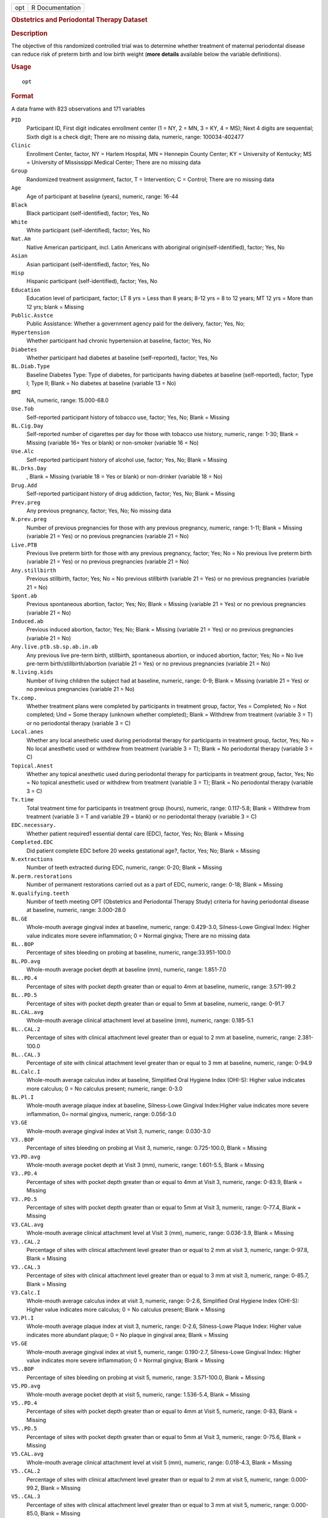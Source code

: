 .. container::

   .. container::

      === ===============
      opt R Documentation
      === ===============

      .. rubric:: Obstetrics and Periodontal Therapy Dataset
         :name: obstetrics-and-periodontal-therapy-dataset

      .. rubric:: Description
         :name: description

      | The objective of this randomized controlled trial was to
        determine whether treatment of maternal periodontal disease can
        reduce risk of preterm birth and low birth weight (**more
        details** available below the variable definitions).

      .. rubric:: Usage
         :name: usage

      ::

         opt

      .. rubric:: Format
         :name: format

      A data frame with 823 observations and 171 variables

      ``PID``
         Participant ID, First digit indicates enrollment center (1 =
         NY, 2 = MN, 3 = KY, 4 = MS); Next 4 digits are sequential;
         Sixth digit is a check digit; There are no missing data,
         numeric, range: 100034-402477

      ``Clinic``
         Enrollment Center, factor, NY = Harlem Hospital, MN = Hennepin
         County Center; KY = University of Kentucky; MS = University of
         Mississippi Medical Center; There are no missing data

      ``Group``
         Randomized treatment assignment, factor, T = Intervention; C =
         Control; There are no missing data

      ``Age``
         Age of participant at baseline (years), numeric, range: 16-44

      ``Black``
         Black participant (self-identified), factor; Yes, No

      ``White``
         White participant (self-identified), factor; Yes, No

      ``Nat.Am``
         Native American participant, incl. Latin Americans with
         aboriginal origin(self-identified), factor; Yes, No

      ``Asian``
         Asian participant (self-identified), factor; Yes, No

      ``Hisp``
         Hispanic participant (self-identified), factor; Yes, No

      ``Education``
         Education level of participant, factor; LT 8 yrs = Less than 8
         years; 8-12 yrs = 8 to 12 years; MT 12 yrs = More than 12 yrs;
         blank = Missing

      ``Public.Asstce``
         Public Assistance: Whether a government agency paid for the
         delivery, factor; Yes, No;

      ``Hypertension``
         Whether participant had chronic hypertension at baseline,
         factor; Yes, No

      ``Diabetes``
         Whether participant had diabetes at baseline (self-reported),
         factor; Yes, No

      ``BL.Diab.Type``
         Baseline Diabetes Type: Type of diabetes, for participants
         having diabetes at baseline (self-reported), factor; Type I;
         Type II; Blank = No diabetes at baseline (variable 13 = No)

      ``BMI``
         NA, numeric, range: 15.000-68.0

      ``Use.Tob``
         Self-reported participant history of tobacco use, factor; Yes,
         No; Blank = Missing

      ``BL.Cig.Day``
         Self-reported number of cigarettes per day for those with
         tobacco use history, numeric, range: 1-30; Blank = Missing
         (variable 16= Yes or blank) or non-smoker (variable 16 = No)

      ``Use.Alc``
         Self-reported participant history of alcohol use, factor; Yes,
         No; Blank = Missing

      ``BL.Drks.Day``
         , Blank = Missing (variable 18 = Yes or blank) or non-drinker
         (variable 18 = No)

      ``Drug.Add``
         Self-reported participant history of drug addiction, factor;
         Yes, No; Blank = Missing

      ``Prev.preg``
         Any previous pregnancy, factor; Yes, No; No missing data

      ``N.prev.preg``
         Number of previous pregnancies for those with any previous
         pregnancy, numeric, range: 1-11; Blank = Missing (variable 21 =
         Yes) or no previous pregnancies (variable 21 = No)

      ``Live.PTB``
         Previous live preterm birth for those with any previous
         pregnancy, factor; Yes; No = No previous live preterm birth
         (variable 21 = Yes) or no previous pregnancies (variable 21 =
         No)

      ``Any.stillbirth``
         Previous stillbirth, factor; Yes; No = No previous stillbirth
         (variable 21 = Yes) or no previous pregnancies (variable 21 =
         No)

      ``Spont.ab``
         Previous spontaneous abortion, factor; Yes; No; Blank = Missing
         (variable 21 = Yes) or no previous pregnancies (variable 21 =
         No)

      ``Induced.ab``
         Previous induced abortion, factor; Yes; No; Blank = Missing
         (variable 21 = Yes) or no previous pregnancies (variable 21 =
         No)

      ``Any.live.ptb.sb.sp.ab.in.ab``
         Any previous live pre-term birth, stillbirth, spontaneous
         abortion, or induced abortion, factor; Yes; No = No live
         pre-term birth/stillbirth/abortion (variable 21 = Yes) or no
         previous pregnancies (variable 21 = No)

      ``N.living.kids``
         Number of living children the subject had at baseline, numeric,
         range: 0-9; Blank = Missing (variable 21 = Yes) or no previous
         pregnancies (variable 21 = No)

      ``Tx.comp.``
         Whether treatment plans were completed by participants in
         treatment group, factor, Yes = Completed; No = Not completed;
         Und = Some therapy (unknown whether completed); Blank =
         Withdrew from treatment (variable 3 = T) or no periodontal
         therapy (variable 3 = C)

      ``Local.anes``
         Whether any local anesthetic used during periodontal therapy
         for participants in treatment group, factor, Yes; No = No local
         anesthetic used or withdrew from treatment (variable 3 = T);
         Blank = No periodontal therapy (variable 3 = C)

      ``Topical.Anest``
         Whether any topical anesthetic used during periodontal therapy
         for participants in treatment group, factor, Yes; No = No
         topical anesthetic used or withdrew from treatment (variable 3
         = T); Blank = No periodontal therapy (variable 3 = C)

      ``Tx.time``
         Total treatment time for participants in treatment group
         (hours), numeric, range: 0.117-5.8; Blank = Withdrew from
         treatment (variable 3 = T and variable 29 = blank) or no
         periodontal therapy (variable 3 = C)

      ``EDC.necessary.``
         Whether patient required1 essential dental care (EDC), factor,
         Yes; No; Blank = Missing

      ``Completed.EDC``
         Did patient complete EDC before 20 weeks gestational age?,
         factor, Yes; No; Blank = Missing

      ``N.extractions``
         Number of teeth extracted during EDC, numeric, range: 0-20;
         Blank = Missing

      ``N.perm.restorations``
         Number of permanent restorations carried out as a part of EDC,
         numeric, range: 0-18; Blank = Missing

      ``N.qualifying.teeth``
         Number of teeth meeting OPT (Obstetrics and Periodontal Therapy
         Study) criteria for having periodontal disease at baseline,
         numeric, range: 3.000-28.0

      ``BL.GE``
         Whole-mouth average gingival index at baseline, numeric, range:
         0.429-3.0, Silness-Lowe Gingival Index: Higher value indicates
         more severe inflammation; 0 = Normal gingiva; There are no
         missing data

      ``BL..BOP``
         Percentage of sites bleeding on probing at baseline, numeric,
         range:33.951-100.0

      ``BL.PD.avg``
         Whole-mouth average pocket depth at baseline (mm), numeric,
         range: 1.851-7.0

      ``BL..PD.4``
         Percentage of sites with pocket depth greater than or equal to
         4mm at baseline, numeric, range: 3.571-99.2

      ``BL..PD.5``
         Percentage of sites with pocket depth greater than or equal to
         5mm at baseline, numeric, range: 0-91.7

      ``BL.CAL.avg``
         Whole-mouth average clinical attachment level at baseline (mm),
         numeric, range: 0.185-5.1

      ``BL..CAL.2``
         Percentage of sites with clinical attachment level greater than
         or equal to 2 mm at baseline, numeric, range: 2.381-100.0

      ``BL..CAL.3``
         Percentage of site with clinical attachment level greater than
         or equal to 3 mm at baseline, numeric, range: 0-94.9

      ``BL.Calc.I``
         Whole-mouth average calculus index at baseline, Simplified Oral
         Hygiene Index (OHI-S): Higher value indicates more calculus; 0
         = No calculus present; numeric, range: 0-3.0

      ``BL.Pl.I``
         Whole-mouth average plaque index at baseline, Silness-Lowe
         Gingival Index:Higher value indicates more severe inflammation,
         0= normal gingiva, numeric, range: 0.056-3.0

      ``V3.GE``
         Whole-mouth average gingival index at Visit 3, numeric, range:
         0.030-3.0

      ``V3..BOP``
         Percentage of sites bleeding on probing at Visit 3, numeric,
         range: 0.725-100.0, Blank = Missing

      ``V3.PD.avg``
         Whole-mouth average pocket depth at Visit 3 (mm), numeric,
         range: 1.601-5.5, Blank = Missing

      ``V3..PD.4``
         Percentage of sites with pocket depth greater than or equal to
         4mm at Visit 3, numeric, range: 0-83.9, Blank = Missing

      ``V3..PD.5``
         Percentage of sites with pocket depth greater than or equal to
         5mm at Visit 3, numeric, range: 0-77.4, Blank = Missing

      ``V3.CAL.avg``
         Whole-mouth average clinical attachment level at Visit 3 (mm),
         numeric, range: 0.036-3.9, Blank = Missing

      ``V3..CAL.2``
         Percentage of sites with clinical attachment level greater than
         or equal to 2 mm at visit 3, numeric, range: 0-97.8, Blank =
         Missing

      ``V3..CAL.3``
         Percentage of sites with clinical attachment level greater than
         or equal to 3 mm at visit 3, numeric, range: 0-85.7, Blank =
         Missing

      ``V3.Calc.I``
         Whole-mouth average calculus index at visit 3, numeric, range:
         0-2.6, Simplified Oral Hygiene Index (OHI-S): Higher value
         indicates more calculus; 0 = No calculus present; Blank =
         Missing

      ``V3.Pl.I``
         Whole-mouth average plaque index at visit 3, numeric, range:
         0-2.6, Silness-Lowe Plaque Index: Higher value indicates more
         abundant plaque; 0 = No plaque in gingival area; Blank =
         Missing

      ``V5.GE``
         Whole-mouth average gingival index at visit 5, numeric, range:
         0.190-2.7, Silness-Lowe Gingival Index: Higher value indicates
         more severe inflammation; 0 = Normal gingiva; Blank = Missing

      ``V5..BOP``
         Percentage of sites bleeding on probing at visit 5, numeric,
         range: 3.571-100.0, Blank = Missing

      ``V5.PD.avg``
         Whole-mouth average pocket depth at visit 5, numeric, range:
         1.536-5.4, Blank = Missing

      ``V5..PD.4``
         Percentage of sites with pocket depth greater than or equal to
         4mm at Visit 5, numeric, range: 0-83, Blank = Missing

      ``V5..PD.5``
         Percentage of sites with pocket depth greater than or equal to
         5mm at Visit 3, numeric, range: 0-75.6, Blank = Missing

      ``V5.CAL.avg``
         Whole-mouth average clinical attachment level at visit 5 (mm),
         numeric, range: 0.018-4.3, Blank = Missing

      ``V5..CAL.2``
         Percentage of sites with clinical attachment level greater than
         or equal to 2 mm at visit 5, numeric, range: 0.000-99.2, Blank
         = Missing

      ``V5..CAL.3``
         Percentage of sites with clinical attachment level greater than
         or equal to 3 mm at visit 5, numeric, range: 0.000-85.0, Blank
         = Missing

      ``V5.Calc.I``
         Whole-mouth average calculus index at visit 5, numeric, range:
         0.0-2.6, Simplified Oral Hygiene Index (OHI-S): Higher value
         indicates more calculus; 0 = No calculus present; Blank =
         Missing

      ``V5.Pl.I``
         Whole-mouth average plaque index at visit 5, numeric, range:
         0.0-2.5, Silness-Lowe Plaque Index: Higher value indicates more
         abundant plaque; 0 = No plaque in gingival area; Blank =
         Missing

      ``N.PAL.sites``
         Number of sites for which attachment loss increased from
         baseline by greater than or equal to 3 mm, numeric, range:
         0-33, 0 = No sites; Blank = Missing

      ``Birth.outcome``
         Birth outcome, factor, Elective abortion; Live birth; Lost to
         FU = Lost to Follow-Up; Non-live birth = Stillbirth or
         spontaneous abortion; There are no missing data

      ``Preg.ended...37.wk``
         Whether the pregnancy ended before gestational age 37 weeks
         (259 days), factor, Yes; No; Blank = Lost to Follow-Up

      ``GA.at.outcome``
         Gestational age at end of pregnancy, or at mother's last
         follow-up visit if lost to follow-up, numeric, range: 103-302

      ``Birthweight``
         Infant birth weight at time of birth, abstracted from
         obstetrical records (grams), numeric, range: 101-5160, Blank =
         Missing

      ``Fetal.congenital.anomaly``
         Fetal/congenital anomaly identified at birth or during
         pregnancy?, factor, Yes; No; There are no missing data

      ``Apgar1``
         Apgar score, a summary of a newborn infant's 'Appearance,
         Pulse, Grimace, Activity, Respiration' at 1 minute Score
         interpretation: less than or equal to 3: Critically low 4-6:
         Fairly low greater than or equal to 7: Normal, numeric, range:
         0-10, Blank = Missing

      ``Apgar5``
         Apgar score at 5 minutes, numeric, range: 0-10, Blank = Missing

      ``Any.SAE.``
         Whether participant experienced any serious adverse events
         (e.g. lost pregnancies) factor, Yes; No; There are no missing
         data

      ``GA...1st.SAE``
         Gestational age of first SAE (serious adverse event), integer,
         range: 96-467, 259 = No SAE (variable 76 must = No); There are
         no missing data

      ``Bact.vag``
         Whether mother had bacterial vaginosis during pregnancy,
         factor, Yes; No; Blank = Missing

      ``Gest.diab``
         Whether mother had gestational diabetes during pregnancy,
         factor, Yes; No; Blank = Missing

      ``Oligo``
         Whether mother had oligohydramnios during pregnancy, factor,
         Yes; No; Blank = Missing

      ``Polyhyd``
         Whether mother had polyhydramnios during pregnancy, factor,
         Yes; No; Blank = Missing

      ``Gonorrhea``
         Whether mother had gonorrhea during pregnancy, factor, Yes; No;
         Blank = Missing

      ``Chlamydia``
         Whether mother had chlamydia during pregnancy, factor, Yes; No;
         Blank = Missing

      ``Strep.B``
         Whether mother had strep B colonization during pregnancy,
         factor, Yes; No; Blank = Missing

      ``Traumatic.Inj``
         Whether mother had a traumatic injury during pregnancy, factor,
         Yes; No; Blank = Missing

      ``UTI``
         Whether mother had a urinary tract infection during pregnancy,
         factor, Yes; No; Blank = Missing

      ``Pre.eclamp``
         Whether mother had pre-eclampsia, a pregnancy condition
         characterized by high blood pressure and associated with fetal
         growth restriction during pregnancy, factor, Yes; No; Blank =
         Missing

      ``Mom.HIV.status``
         HIV status of mother during pregnancy, factor, Yes =
         HIV-positive; No = HIV-negative or unknown (question answered
         but HIV status at delivery not recorded); Blank = Missing
         (question not answered)

      ``BL.Anti.inf``
         Did participant report use of antiinflammatory medication at or
         less than 6 months before baseline?, integer, 0 = No; 1 = Yes;
         There are no missing data

      ``BL.Cortico``
         Did participant report use of corticosteroids at or less than 6
         months before baseline?, integer, 0 = No; 1 = Yes; There are no
         missing data

      ``BL.Antibio``
         Did participant report use of antibiotics at or less than 6
         months before baseline?, integer, 0 = No; 1 = Yes; There are no
         missing data

      ``BL.Bac.vag``
         Did participant report use of bacterial vaginitis treatments at
         or less than 6 months before baseline?, integer, 0 = No; 1 =
         Yes; There are no missing data

      ``V3.Anti.inf``
         Did participant report use of antiinflammatory medication
         between baseline and visit 3?,integer, 0 = No; 1 = Yes; There
         are no missing data

      ``V3.Cortico``
         Did participant report use of corticosteroids between baseline
         and visit 3?, integer, 0 = No; 1 = Yes; There are no missing
         data

      ``V3.Antibio``
         Did participant report use of antibiotics between baseline and
         visit 3?, integer, 0 = No; 1 = Yes; There are no missing data

      ``V3.Bac.vag``
         Did participant report use of bacterial vaginitis treatments
         between baseline and visit 3?, integer, 0 = No; 1 = Yes; There
         are no missing data

      ``V5.Anti.inf``
         Did participant report use of antiinflammatory medication
         between visit 3 and visit 5?, integer, 0 = No; 1 = Yes; There
         are no missing data

      ``V5.Cortico``
         Did participant report use of corticosteroids between visit 3
         and visit 5?, integer, 0 = No; 1 = Yes; There are no missing
         data

      ``V5.Antibio``
         Did participant report use of antibiotics between visit 3 and
         visit 5?, integer, 0 = No; 1 = Yes; There are no missing data

      ``V5.Bac.vag``
         Did participant report use of bacterial vaginitis treatments
         between visit 3 and visit 5?, integer, 0 = No; 1 = Yes; There
         are no missing data

      ``X..Vis.Att``
         Visit attendance: Number of study visits attended AFTER
         baseline, integer, Range: 0-5

      ``X..Vis.Elig``
         Number of visits for which participant was eligible (could
         become ineligible after miscarriage or early delivery),
         integer, Range: 0-5

      ``X1st.Miss.Vis``
         First missed visit. No one missed the baseline visit, so this
         variable takes values 2, 3, 4, 5, 6, and 100 (no eligible
         visits missed), integer, Range: 2-6, 100

      ``OAA1``
         Serum IgG (immunoglobulin) antibodies to A.
         actinomycetemcomitans at baseline, factor (actually numeric or
         missing), dot(.) = Missing

      ``OCR1``
         Serum IgG (immunoglobulin) antibodies to C. rectus at baseline,
         factor (actually numeric or missing), dot(.) = Missing

      ``OFN1``
         Serum IgG (immunoglobulin) antibodies to F. nucleatum at
         baseline, factor (actually numeric or missing), dot(.) =
         Missing

      ``OPG1``
         Serum IgG (immunoglobulin) antibodies to P. gingivalis at
         baseline, factor (actually numeric or missing), dot(.) =
         Missing

      ``OPI1``
         Serum IgG (immunoglobulin) antibodies to P. intermedia at
         baseline, factor (actually numeric or missing), dot(.) =
         Missing

      ``OTD1``
         Serum IgG (immunoglobulin) antibodies to T. denticola at
         baseline, factor (actually numeric or missing), dot(.) =
         Missing

      ``OTF1``
         Serum IgG (immunoglobulin) antibodies to T. forsythus at
         baseline, factor (actually numeric or missing), dot(.) =
         Missing

      ``OCRP1``
         Serum measure for C-reactive protein (CRP) at baseline, factor
         (actually numeric or missing), dot(.) = Missing

      ``O1B1``
         Serum measure for Interleukin(IL)-1b at baseline, factor
         (actually numeric or missing), dot(.) = Missing

      ``O61``
         Serum measure for Interleukin(IL)-6 at baseline, factor
         (actually numeric or missing), dot(.) = Missing

      ``O81``
         Serum measure forInterleukin(IL)-8 at baseline, factor
         (actually numeric or missing), dot(.) = Missing

      ``OPGE21``
         Serum measure for Prostaglandin E2 at baseline, factor
         (actually numeric or missing), dot(.) = Missing

      ``OTNF1``
         Serum measure for tumor necrosis factor (TNF)-alpha at
         baseline, factor (actually numeric or missing), dot(.) =
         Missing

      ``OMMP91``
         Serum measure for gelatinase (MMP9) at baseline, factor
         (actually numeric or missing), dot(.) = Missing

      ``ETXU_CAT1``
         Serum endotoxin level at baseline, factor (actually numeric or
         missing), dot(.) = Missing

      ``OFIBRIN1``
         Serum measure for fibrinogen at baseline, factor (actually
         numeric or missing), dot(.) = Missing

      ``OAA5``
         Serum IgG (immunoglobulin) antibodies to A.
         actinomycetemcomitans at visit 5, factor (actually numeric or
         missing), dot(.) = Missing

      ``OCR5``
         Serum IgG (immunoglobulin) antibodies to C. rectus at visit 5,
         factor (actually numeric or missing), dot(.) = Missing

      ``OFN5``
         Serum IgG (immunoglobulin) antibodies to F. nucleatum at visit
         5, factor (actually numeric or missing), dot(.) = Missing

      ``OPG5``
         Serum IgG (immunoglobulin) antibodies to P. gingivalis at visit
         5, factor (actually numeric or missing), dot(.) = Missing

      ``OPI5``
         Serum IgG (immunoglobulin) antibodies to P. intermedia at visit
         5, factor (actually numeric or missing), dot(.) = Missing

      ``OTD5``
         Serum IgG (immunoglobulin) antibodies to T. denticola at visit
         5, factor (actually numeric or missing), dot(.) = Missing

      ``OTF5``
         Serum IgG (immunoglobulin) antibodies to T. forsythus at visit
         5, factor (actually numeric or missing), dot(.) = Missing

      ``OCRP5``
         Serum measure for C-reactive protein (CRP) at visit 5, factor
         (actually numeric or missing), dot(.) = Missing

      ``O1B5``
         Serum measure for Interleukin(IL)-1b at visit 5, factor
         (actually numeric or missing), dot(.) = Missing

      ``O65``
         Serum measure forInterleukin(IL)-6 at visit 5, factor (actually
         numeric or missing), dot(.) = Missing

      ``O85``
         Serum measure forInterleukin(IL)-8 at visit 5, factor (actually
         numeric or missing), dot(.) = Missing

      ``OPGE25``
         Serum measure for Prostaglandin E2 at visit 5, factor (actually
         numeric or missing), dot(.) = Missing

      ``OTNF5``
         Serum measure for tumor necrosis factor (TNF)-alpha at visit 5,
         factor (actually numeric or missing), dot(.) = Missing

      ``OMMP95``
         Serum measure for gelatinase (MMP9) at visit 5, factor
         (actually numeric or missing), dot(.) = Missing

      ``ETXU_CAT5``
         Serum endotoxin level at visit 5, factor (actually numeric or
         missing), dot(.) = Missing

      ``OFIBRIN5``
         Serum measure for fibrinogen at visit 5, factor (actually
         numeric or missing), dot(.) = Missing

      ``BL.DNA``
         Total amount of bacterial DNA extracted from plaque as a
         measure of total bacterial concentration at baseline (ng/mL),
         numeric, range: 0-5750.0

      ``BL.Univ``
         Count of all bacteria detected by universal primer at baseline,
         numeric, range: 1,890,000-1,070,000,000, Blank = Missing

      ``BL.AA``
         Count of A. actinomycetemcomitans bacteria at baseline,
         numeric, range: 0-7,970,000, Blank = Missing

      ``BL.PG``
         Count of P. gingivalis bacteria at baseline, numeric, range:
         0-167,000,000, Blank = Missing

      ``BL.TD``
         Count of T. denticola bacteria at baseline, numeric, range:
         0-50,500,000, Blank = Missing

      ``BL.TF``
         Count of T. forsythus bacteria at baseline, numeric, range:
         0-40,200,000, Blank = Missing

      ``BL.PI``
         Count of P. intermedia bacteria at baseline, numeric, range:
         0-87,500,000, Blank = Missing

      ``BL.CR``
         Count of C. rectus bacteria at baseline, numeric, range:
         0-32,600,000, Blank = Missing

      ``BL.FN``
         Count of F. nucleatum bacteria at baseline, numeric, range:
         67,300- 152,000,000, Blank = Missing

      ``BL.S7``
         Sum of the 7 species-specific bacterial counts (variables
         138-144) at baseline, rounded to 3 significant figures,
         numeric, range: 87,000-391,000,000, Blank = Missing

      ``V5.DNA``
         Total amount of bacterial DNA extracted from plaque as a
         measure of total bacterial concentration at visit 5 (ng/mL),
         numeric, range: 0-5750.0

      ``V5.Univ``
         Count of all bacteria detected by universal primer at visit 5,
         numeric, range: 1,890,000-1,070,000,000, Blank = Missing

      ``V5.AA``
         Count of A. actinomycetemcomitans bacteria at visit 5, numeric,
         range: 0-40,200,000, Blank = Missing

      ``V5.PG``
         Count of P. gingivalis bacteria at visit 5, numeric, range:
         0-40,200,000, Blank = Missing

      ``V5.TD``
         Count of T. forsythus bacteria at visit 5, numeric, range:
         0-40,200,000, Blank = Missing

      ``V5.TF``
         Count of T. forsythus bacteria at visit 5, numeric, range:
         0-40,200,000, Blank = Missing

      ``V5.PI``
         Count of P. intermedia bacteria at visit 5, numeric, range:
         0-87,500,000, Blank = Missing

      ``V5.CR``
         Count of C. rectus bacteria at visit 5, numeric, range:
         0-32,600,000, Blank = Missing

      ``V5.FN``
         Count of F. nucleatum bacteria at visit 5, numeric, range:
         67,300- 152,000,000, Blank = Missing

      ``V5.S7``
         Sum of the 7 species-specific bacterial counts (variables
         138-144) at visit 5, rounded to 3 significant figures, numeric,
         range: 87,000-391,000,000, Blank = Missing

      ``BL..AA``
         Percent of A. actinomycetemcomitans out of total DNA (variable
         146) at baseline, numeric, range: 0-8.9, Blank = Missing

      ``BL..PG``
         Percent of P. gingivalis out of total DNA at baseline, numeric,
         range: 0-37.3, Blank = Missing

      ``BL..TD``
         Percent of T. denticola out of total DNA at baseline, numeric,
         range: 0-13.2, Blank = Missing

      ``BL..TF``
         Percent of T. forsythus out of total DNA at baseline, numeric,
         range: 0-17.7, Blank = Missing

      ``BL..PI``
         Percent of P. intermedia out of total DNA at baseline, numeric,
         range: 0-46.3, Blank = Missing

      ``BL..CR``
         Percent of C. rectus out of total DNA at baseline, numeric,
         range: 0-10.5, Blank = Missing

      ``BL..FN``
         Percent of F. nucleatum out of total DNA at baseline, numeric,
         range: 0.330-63.2, Blank = Missing

      ``BL..S7``
         Sum of the percents for the 7 species (AA, PG, TD, TF, PI, CR,
         and FN) at baseline, numeric, range: 0.420-86.3, Blank =
         Missing

      ``V5..AA``
         Percent of A. actinomycetemcomitans out of total DNA at visit
         5, numeric, range: 0-16.1, Blank = Missing

      ``V5..PG``
         Percent of P. gingivalis out of total DNA at visit 5, numeric,
         range: 0-59.7, Blank = Missing

      ``V5..TD``
         Percent of T. denticola out of total DNA at visit 5, numeric,
         range: 0-20.5, Blank = Missing

      ``V5..TF``
         Percent of T. forsythus out of total DNA at visit 5, numeric,
         range: 0-19.3, Blank = Missing

      ``V5..PI``
         Percent of P. intermedia out of total DNA at visit 5, numeric,
         range: 0-40.7, Blank = Missing

      ``V5..CR``
         Percent of C. rectus out of total DNA at visit 5, numeric,
         range: 0-14.6, Blank = Missing

      ``V5..FN``
         Percent of F. nucleatum out of total DNA at visit 5, numeric,
         range: 0-49.9, Blank = Missing

      ``V5..S7``
         Sum of the percents for the 7 species (AA, PG, TD, TF, PI, CR,
         and FN) at visit 5, numeric, range: 2.560-80.8, Blank = Missing

      .. rubric:: Details
         :name: details

      .. rubric:: Background:
         :name: background

      | Randomized Clinical Trial on the Effect of Treatment of Maternal
        Periodontal Disease Can Reduce Preterm Birth Risk.
      | Maternal periodontal disease has been linked in observational
        studies to preterm birth (< 37 weeks) and low birth weight (<
        2500 g) outcomes. The Obstetrics and Periodontal Therapy study
        was a multi-center randomized trial evaluating the effect of
        nonsurgical periodontal treatment intervention on preterm birth,
        comparing outcomes of women treated before 21 weeks gestation
        (treatment) to those treated after delivery (control).
      | Preterm birth, defined as delivery before 37 weeks of gestation,
        is a growing problem. In some cases, preterm birth can lead to
        infant death; in others, its consequences may include
        neurodevelopmental disabilities, cognitive impairment, and/or
        respiratory disorders in the child. Many risk factors for
        preterm birth have already been identified, including maternal
        age, drug use, and diabetes. However, such factors are exhibited
        in only about half of preterm birth mothers, highlighting a need
        to expand our understanding of what contributes to preterm birth
        risk.
      | Several observational studies have suggested an association
        between maternal periodontal disease and preterm birth.
        Periodontal disease is an inflammatory condition characterized
        by the destruction of tissue and/or bone around the teeth. A
        major component of periodontal disease is oral colonization by
        gram-negative bacteria; systemic release of cytokines and/or
        lipopolysaccharides from these bacteria may impact fetal
        condition.
      | Inoculation of the periodontal pathogen P. gingivalis into
        pregnant animals does have a dose-dependent effect on birth
        weight and preterm birth signaling, but no such causal link has
        been shown in humans, only some associations. Though not
        definitive, the possibility of a significant relationship raises
        the question of whether treatment of maternal periodontal
        disease can decrease preterm birth risk.

      .. rubric:: Participants:
         :name: participants

      | 823 participants enrolled at 4 centers underwent stratified
        randomization, resulting in 413 women assigned to the treatment
        group and 410 to control. All participants were 13-16 weeks
        pregnant at time of randomization (baseline/visit 1) and went on
        to attend monthly follow-up visits defined as visits 2, 3, 4,
        and 5 corresponding to gestational age ranges of 17-20, 21-24,
        25-28, and 29-32 weeks.

      .. rubric:: Treatment:
         :name: treatment

      | The treatment group received periodontal treatment, oral hygiene
        instruction, and tooth polishing at their follow-ups, while
        those assigned to control underwent only brief oral exams. Data
        collection occurred at visits 1 (baseline), 3, and 5. The
        primary outcome of interest is gestational age at end of
        pregnancy. Additional outcomes include birthweight, clinical
        measures of periodontal disease, and various microbiological and
        immunological outcomes.

      .. rubric:: Analysis:
         :name: analysis

      | Statistical analyses were carried out on an intent-to-treat
        basis. Gestational age can be thought of as 'time until end of
        pregnancy,' for which certain survival analysis methods would be
        appropriate. The study used a log-rank test stratified by center
        to compare time until end of pregnancy for treatment and control
        groups.
      | A semiparametric proportional hazards model was also used for
        this purpose and incorporated maternal risk factors as
        predictors. For the study's main analyses, gestational age was
        censored at 37 weeks (259 days) because the interest was in
        extending pregnancies that would otherwise end pre-term, not
        extending pregnancies generally.
      | Though not used in the study itself, logistic regression is
        another method that could be applied: for example, to
        gestational age, dichotomized as 'preterm' or 'not preterm'
        according to a gestational age cutoff, or to birthweight
        dichotomized as 'low' or 'high' at the 2500 g or other cutoff
        (2500 g would be in keeping with the World Health Organization's
        definition for low birth weight). Changes in clinical measures
        of periodontal disease from baseline to visits 3 or 5 could be
        analyzed using mixed effects linear models. The dataset also
        features a number of baseline characteristics, which could be
        compared in treatment and control groups via Student t-tests,
        Wilcoxon rank sum tests, Fisher's exact tests or Pearson's
        chi-square tests, as appropriate.

      .. rubric:: Publishing:
         :name: publishing

      | The nonsurgical periodontal treatment involving scaling and root
        planing induced significant improvements in periodontal health.
        The study did not however find a significant relation between
        periodontal treatment and preterm birth risk. The results of
        this study were published in 2006 by Michalowicz et al.,
        'Treatment of periodontal disease and the risk of preterm
        birth', in The New England Journal of Medicine. The Obstetrics
        and Periodontal Therapy Dataset contains the data used in this
        study.
      | The obstetrics and periodontal therapy dataset was contributed
        by Dr. Ann Brearley, Assistant Professor, Division of
        Biostatistics, School of Public Health, University of Minnesota
        and her colleagues. Please refer to this resource as: Meredith
        Hyun, James S. Hodges and Ann M. Brearley, 'Obstetrics and
        Periodontal Therapy Dataset', TSHS Resources Portal (2019).
        Available at
        https://www.causeweb.org/tshs/obstetrics-and-periodontal-therapy/.

      .. rubric:: Source
         :name: source

      Michalowicz et al., 'Treatment of periodontal disease and the risk
      of preterm birth', N Engl J Med 2006; 355:1885-1894. DOI:
      10.1056/NEJMoa062249

